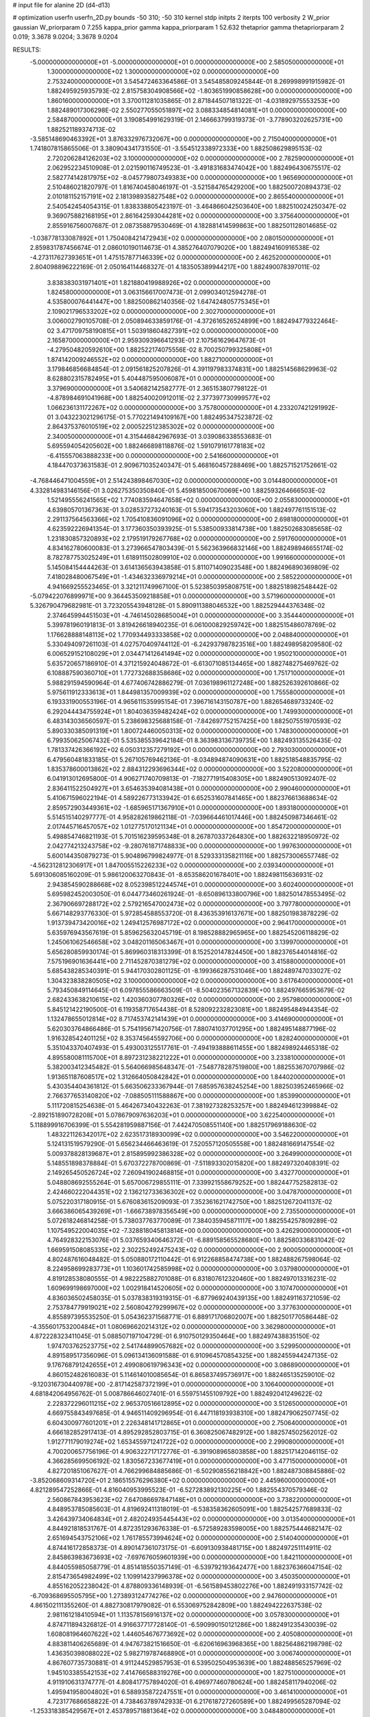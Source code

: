 # input file for alanine 2D (d4-d13)

# optimization
userfn       userfn_2D.py
bounds       -50 310; -50 310
kernel       stdp
initpts      2
iterpts      100
verbosity    2
W_prior      gaussian
W_priorparam 0 7.255
kappa_prior  gamma
kappa_priorparam 1 52.632
thetaprior gamma
thetapriorparam 2 0.019; 3.3678 9.0204; 3.3678 9.0204

RESULTS:
 -5.000000000000000E+01 -5.000000000000000E+01  0.000000000000000E+00       2.585050000000000E+01
  1.300000000000000E+02  1.300000000000000E+02  0.000000000000000E+00       2.753240000000000E+01       3.545472463364586E-01  3.545485809245844E-01       8.269998991915982E-01  1.882495925935793E-02
  2.815758304908566E+02 -1.803651990858628E+00  0.000000000000000E+00       1.860160000000000E+01       3.370011281035865E-01  2.871844507181322E-01      -4.031892975553253E+00  1.882489017306298E-02
  2.550277055051897E+02  3.088334854814081E+01  0.000000000000000E+00       2.584870000000000E+01       3.190854991629319E-01  2.146663799319373E-01      -3.778903202625731E+00  1.882521189374713E-02
 -3.585148690463392E+01  3.876332976732067E+00  0.000000000000000E+00       2.715040000000000E+01       1.741807815865506E-01  3.380904341731550E-01      -3.554512338972333E+00  1.882508629895153E-02
  2.720206284126203E+02  3.100000000000000E+02  0.000000000000000E+00       2.782590000000000E+01       2.062952234510908E-01  2.021590116749523E-01      -3.491831683474042E+00  1.882496430675517E-02
  2.582774142817975E+02 -8.045779807349383E+00  0.000000000000000E+00       1.965690000000000E+01       2.510486021820797E-01  1.816740458046197E-01      -3.521584765429200E+00  1.882500720894373E-02
  2.010181152157191E+02  2.181398935827548E+02  0.000000000000000E+00       2.865540000000000E+01       2.540542454054315E-01  1.838338805423197E-01      -3.464866042503640E+00  1.882510024250347E-02
  9.369075882168195E+01  2.861642593044281E+02  0.000000000000000E+00       3.375640000000000E+01       2.855916756007687E-01  2.087358879530469E-01       4.182881414599863E+00  1.882501128014685E-02
 -1.038778133087892E+01  1.750408421472943E+02  0.000000000000000E+00       2.080150000000000E+01       2.859831787456674E-01  2.086010190114673E-01       4.385276407079020E+00  1.882494160916538E-02
 -4.273117627393651E+01  1.475157877146339E+02  0.000000000000000E+00       2.462520000000000E+01       2.804098896222169E-01  2.050164114468327E-01       4.183505389944217E+00  1.882490078397011E-02
  3.838383031971401E+01  1.821880419988926E+02  0.000000000000000E+00       1.824580000000000E+01       3.063156617007473E-01  2.099034012594278E-01       4.535800076441447E+00  1.882500862140356E-02
  1.647424805775345E+01  2.109021796533202E+02  0.000000000000000E+00       2.302700000000000E+01       3.006002790105708E-01  2.050894633859176E-01      -4.372616526524899E+00  1.882494779322464E-02
  3.471709758190815E+01  1.503918604827391E+02  0.000000000000000E+00       2.165870000000000E+01       2.959309396641293E-01  2.107561629647673E-01      -4.279504820592610E+00  1.882522174075556E-02
  8.700250799325808E+01  1.874142009246552E+02  0.000000000000000E+00       1.882710000000000E+01       3.179846856684854E-01  2.091561825207826E-01       4.391197983374831E+00  1.882514568629963E-02
  8.628802315782495E+01  5.404487595006087E+01  0.000000000000000E+00       3.379690000000000E+01       3.540682142582777E-01  2.365153807798122E-01      -4.878984691041968E+00  1.882540020912011E-02
  2.377397730999577E+02  1.066236131172267E+02  0.000000000000000E+00       3.757800000000000E+01       4.233207421291992E-01  3.043223021296175E-01       5.770221494109167E+00  1.882495347523872E-02
  2.864375376010519E+02  2.000522512385302E+02  0.000000000000000E+00       2.340050000000000E+01       4.315446842967693E-01  3.039086338553683E-01       5.695594054205602E+00  1.882466898118876E-02
  1.591079161778183E+02 -6.415557063888233E+00  0.000000000000000E+00       2.541660000000000E+01       4.184470373631583E-01  2.909671035240347E-01       5.468160457288469E+00  1.882571521752661E-02
 -4.768446471004559E+01  2.514243898467030E+02  0.000000000000000E+00       3.014480000000000E+01       4.332814983146156E-01  3.026275350350840E-01       5.459818500670069E+00  1.882593264666503E-02
  1.521495556241565E+02  1.774083594647658E+02  0.000000000000000E+00       2.055830000000000E+01       4.639805701367363E-01  3.028537273240163E-01       5.594173543203060E+00  1.882497761151513E-02
  2.291137564563366E+02  1.705410836091096E+02  0.000000000000000E+00       2.698180000000000E+01       4.623592226941354E-01  3.177360350393925E-01       5.538500933814738E+00  1.882502683085658E-02
  1.231830857320893E+02  2.179519179267768E+02  0.000000000000000E+00       2.591760000000000E+01       4.834162780600083E-01  3.273966547803439E-01       5.562363966832146E+00  1.882498946655174E-02
  8.782787753025249E+01  1.618911502809910E+02  0.000000000000000E+00       1.991660000000000E+01       5.145084154444263E-01  3.614136563943858E-01       5.811071409023548E+00  1.882496890369809E-02
  7.418028480067549E+01 -1.434632336979214E+01  0.000000000000000E+00       2.585220000000000E+01       4.941669255523465E-01  3.321211749967100E-01       5.523850395808751E+00  1.882518982548442E-02
 -5.079422076899971E+00  9.364453509218858E+01  0.000000000000000E+00       3.571960000000000E+01       5.326790479682981E-01  3.723205543948128E-01       5.890911388046532E+00  1.882529444376348E-02
  2.374645994451503E+01 -4.746145028685004E+01  0.000000000000000E+00       3.354440000000000E+01       5.399781960191813E-01  3.819426618940235E-01       6.061000829259742E+00  1.882515486078769E-02
  1.176628888148113E+02  1.770934493333858E+02  0.000000000000000E+00       2.048840000000000E+01       5.330494097261103E-01  4.027570409744112E-01      -6.242937987823516E+00  1.882498958209580E-02
  6.006529152108029E+01  2.034471412641494E+02  0.000000000000000E+00       1.950210000000000E+01       5.635720657186910E-01  4.371215924048672E-01      -6.613071085134465E+00  1.882748275469762E-02
  6.108887590360710E+01  1.772732688358686E+02  0.000000000000000E+00       1.751710000000000E+01       5.988291594590964E-01  4.677406742886279E-01       7.036198961127248E+00  1.882526392610866E-02
  5.975611912333613E+01  1.844981357009939E+02  0.000000000000000E+00       1.755580000000000E+01       6.193331900553196E-01  4.965611535995154E-01       7.396716143150787E+00  1.882654689733240E-02
  6.292044434755924E+01  1.804036359482424E+02  0.000000000000000E+00       1.749930000000000E+01       6.483143036560597E-01  5.238698325688158E-01      -7.842697752157425E+00  1.882507551970593E-02
  5.890330385091319E+01  1.800724460050313E+02  0.000000000000000E+00       1.748300000000000E+01       6.799350625067432E-01  5.535385539642184E-01       8.363983136739735E+00  1.882493135526435E-02
  1.781337426366192E+02  6.050312357279192E+01  0.000000000000000E+00       2.793030000000000E+01       6.479560481833185E-01  5.267105769462136E-01      -8.034894874090631E+00  1.882518548835795E-02
  1.835378600013862E+02  2.884312293696344E+02  0.000000000000000E+00       3.522080000000000E+01       6.041913012695800E-01  4.906271740709813E-01      -7.182771915408305E+00  1.882490513092407E-02
  2.836411522504927E+01  3.654635394081438E+01  0.000000000000000E+00       2.990460000000000E+01       5.410671596022194E-01  4.589226773133942E-01       6.652531607841465E+00  1.882376613688634E-02
  2.859572903449361E+02 -1.685965171367910E+01  0.000000000000000E+00       1.893180000000000E+01       5.514515140297777E-01  4.958282619862118E-01      -7.039664461017446E+00  1.882450987346461E-02
  2.017445716457057E+02  1.012775170121134E+01  0.000000000000000E+00       1.854720000000000E+01       5.498854746821193E-01  5.701516239595348E-01       8.267870337264830E+00  1.882632218950972E-02
  2.042774213243758E+02 -9.280761871748833E+00  0.000000000000000E+00       1.997630000000000E+01       5.600144350879273E-01  5.904896799824977E-01       8.529333135821116E+00  1.882573006557748E-02
 -4.562312812306917E+01  1.847005515226233E+02  0.000000000000000E+00       2.039340000000000E+01       5.691306085160209E-01  5.986120063270843E-01      -8.653586201678401E+00  1.882498115636931E-02
  2.943854590288668E+02  8.052398512244574E+01  0.000000000000000E+00       3.602400000000000E+01       5.695982452003050E-01  6.044773460261924E-01      -8.650896133800796E+00  1.882501478553495E-02
  2.367906697288172E+02  2.579216547002473E+02  0.000000000000000E+00       3.797780000000000E+01       5.667148293776330E-01  5.972854588553720E-01       8.436353916137671E+00  1.882501983878229E-02
  1.913739473420016E+02  1.249412576987172E+02  0.000000000000000E+00       2.964170000000000E+01       5.635976943567619E-01  5.859625632045719E-01       8.198528882965965E+00  1.882545206118829E-02
  1.245061062546658E+02  3.048201165063467E+01  0.000000000000000E+00       3.139970000000000E+01       5.656280859930174E-01  5.869960318313399E-01       8.152520147824450E+00  1.882376544014816E-02
  7.575196901636441E+00  2.711452870381279E+02  0.000000000000000E+00       3.415880000000000E+01       5.685438285340391E-01  5.944170302801125E-01      -8.199366287531046E+00  1.882489747033027E-02
  1.304323838280505E+02  3.100000000000000E+02  0.000000000000000E+00       3.617640000000000E+01       5.793450849114645E-01  6.097855586663509E-01      -8.504023567132839E+00  1.882497665953679E-02
  2.682433638210615E+02  1.420360307780326E+02  0.000000000000000E+00       2.957980000000000E+01       5.845121422190500E-01  6.119358717654438E-01       8.528092232823081E+00  1.882495484944354E-02
  1.132478655012814E+02  8.717453742141439E+01  0.000000000000000E+00       3.414690000000000E+01       5.620303764866486E-01  5.754195671420756E-01       7.880741037701295E+00  1.882495148877196E-02
  1.916328542401125E+02  8.353745645592706E+00  0.000000000000000E+00       1.828240000000000E+01       5.351043370407493E-01  5.493003125517761E-01      -7.494193888611455E+00  1.882498924465318E-02
  4.895580081115700E+01  8.897231238221222E+01  0.000000000000000E+00       3.233810000000000E+01       5.382003412345482E-01  5.564066985648347E-01      -7.548778287519800E+00  1.882553670707986E-02
  1.913651187608517E+02  1.312664050842842E+01  0.000000000000000E+00       1.844020000000000E+01       5.430354404361812E-01  5.663506233367944E-01       7.685957638245254E+00  1.882503952465966E-02
  2.766377653140820E+02 -7.088505111588867E+00  0.000000000000000E+00       1.853990000000000E+01       5.111720815254638E-01  5.464267340432263E-01       7.381927328253257E+00  1.882494612399884E-02
 -2.892151890728208E+01  5.078679097636203E+01  0.000000000000000E+00       3.622540000000000E+01       5.118899916706399E-01  5.554281959887156E-01       7.442470508551140E+00  1.882517969188630E-02
  1.483221126342017E+02  2.623517318930099E+02  0.000000000000000E+00       3.546220000000000E+01       5.124131519579290E-01  5.656234466463619E-01       7.520557120505558E+00  1.882481669147554E-02
  5.009378828139687E+01  2.815895992386328E+02  0.000000000000000E+00       3.264990000000000E+01       5.148551898378884E-01  5.670372278700869E-01      -7.511893302015820E+00  1.882497320408391E-02
  2.149265450526724E+02  7.260941902468815E+01  0.000000000000000E+00       3.432770000000000E+01       5.048808692555264E-01  5.657006729855111E-01       7.339921558679252E+00  1.882447752582813E-02
  2.424660222044351E+02  2.136212733636302E+02  0.000000000000000E+00       3.047870000000000E+01       5.075220317180915E-01  5.676083615209093E-01       7.352361621742750E+00  1.882512672041137E-02
  3.666386065439269E+01 -1.666738978356549E+00  0.000000000000000E+00       2.735500000000000E+01       5.072618246814258E-01  5.738037763770089E-01       7.384035945871117E+00  1.882554257809289E-02
  1.107549522004035E+02 -7.328818045813814E+00  0.000000000000000E+00       3.426290000000000E+01       4.764928322153076E-01  5.037659340646372E-01      -6.889158565528680E+00  1.882580336831042E-02
  1.669591508085335E+02  2.302252492475243E+02  0.000000000000000E+00       2.900050000000000E+01       4.802487616048482E-01  5.050880172110442E-01       6.912268858474738E+00  1.882488267598064E-02
  8.224958699283773E+01  1.103601742585998E+02  0.000000000000000E+00       3.037980000000000E+01       4.819128538080555E-01  4.982225882701088E-01       6.831807612320460E+00  1.882497013316231E-02
  1.609699198697000E+02  1.002918414520605E+02  0.000000000000000E+00       3.107470000000000E+01       4.836036502458035E-01  5.037838319319315E-01      -6.877969240439135E+00  1.882491163721059E-02
  2.753784779919021E+02  2.560804279299967E+02  0.000000000000000E+00       3.377630000000000E+01       4.855897395535250E-01  5.054362371568771E-01       6.889171706802007E+00  1.882501770586448E-02
 -4.355601753200484E+01  1.080696620214312E+02  0.000000000000000E+00       3.362980000000000E+01       4.872228323411045E-01  5.088507197104729E-01       6.910750129350464E+00  1.882497438835150E-02
  1.974703762523775E+02  2.541744899057682E+02  0.000000000000000E+00       3.529950000000000E+01       4.891589517356096E-01  5.096134136091588E-01       6.910964570854325E+00  1.882455944247135E-02
  9.176768791242655E+01  2.499080619796343E+02  0.000000000000000E+00       3.086890000000000E+01       4.860152482616083E-01  5.114614010085654E-01       6.865837495736917E+00  1.882465135259010E-02
 -9.120316730440978E+00 -2.817142587372199E+01  0.000000000000000E+00       3.106400000000000E+01       4.681842064956762E-01  5.008786646027401E-01       6.559751455109792E+00  1.882492041249622E-02
  2.228372296011215E+02  2.965370516612895E+02  0.000000000000000E+00       3.512650000000000E+01       4.669755843497685E-01  4.946511409296954E-01       6.447118193938310E+00  1.882479062507745E-02
  6.604300977601201E+01  2.226348141712865E+01  0.000000000000000E+00       2.750640000000000E+01       4.666182852917413E-01  4.895292852803715E-01       6.360825067482912E+00  1.882574502562012E-02
  1.912771179019274E+02  1.653455971241722E+02  0.000000000000000E+00       2.299080000000000E+01       4.700200657756196E-01  4.906322717172776E-01      -6.391908965803858E+00  1.882517142046115E-02
  4.366285699506192E-02  1.830567233677419E+01  0.000000000000000E+00       3.477150000000000E+01       4.827201851067627E-01  4.766299684885686E-01      -6.502908556218842E+00  1.882487308845886E-02
 -3.852068609314720E+01  2.186515576296380E+02  0.000000000000000E+00       2.445960000000000E+01       4.821289547252866E-01  4.816040953995523E-01      -6.527283892130225E+00  1.882554370579346E-02
  2.560867843953623E+02  7.647086697847148E+01  0.000000000000000E+00       3.738220000000000E+01       4.848953785085603E-01  4.819692411318019E-01      -6.538358362605091E+00  1.882542577689833E-02
  3.426439734064834E+01  2.482024935445443E+02  0.000000000000000E+00       3.013540000000000E+01       4.844921818531767E-01  4.872351293676338E-01      -6.572589283598005E+00  1.882575444682147E-02
  2.651694543752106E+02  1.761785573994624E+02  0.000000000000000E+00       2.514040000000000E+01       4.874416172858373E-01  4.890147361073175E-01      -6.609130938481715E+00  1.882497251114911E-02
  2.845863983673693E+02 -7.697676059601939E+00  0.000000000000000E+00       1.842110000000000E+01       4.844055985058779E-01  4.851418550357149E-01      -6.539792193642477E+00  1.882376366047154E-02
  2.815473654982499E+02  1.109914237996378E+02  0.000000000000000E+00       3.450350000000000E+01       4.855162052238042E-01  4.878809336148939E-01      -6.561589453802276E+00  1.882491933157742E-02
 -6.709368695505795E+00  1.273893124774276E+02  0.000000000000000E+00       2.947600000000000E+01       4.861502111355260E-01  4.882730817979082E-01       6.553069752842809E+00  1.882494222637538E-02
  2.981161218410594E+01  1.113578156916137E+02  0.000000000000000E+00       3.057830000000000E+01       4.874711894326812E-01  4.916637717728140E-01      -6.590990150121286E+00  1.882491235430039E-02
  1.608081964607622E+02  1.446054676773692E+02  0.000000000000000E+00       2.405080000000000E+01       4.883811406265689E-01  4.947673821516650E-01      -6.620616963968365E+00  1.882564862198798E-02
  1.436350398088022E+02  5.982719787468890E+01  0.000000000000000E+00       3.006740000000000E+01       4.867607735730881E-01  4.911244529857953E-01       6.539502504953639E+00  1.882488565257969E-02
  1.945103385542153E+02  7.414766588319276E+00  0.000000000000000E+00       1.827510000000000E+01       4.911910631374777E-01  4.808417757894020E-01       6.496977460780624E+00  1.882458117940206E-02
  1.495941958004802E+01  6.588935872247551E+01  0.000000000000000E+00       3.461410000000000E+01       4.723177686658822E-01  4.738463789742933E-01       6.217618727260589E+00  1.882499565287094E-02
 -1.253318385429567E+01  2.453789571881364E+02  0.000000000000000E+00       3.048480000000000E+01       4.724730221949769E-01  4.716763403102369E-01       6.187531867859468E+00  1.882497005149785E-02
  1.731309833315507E+02 -3.749814966816670E+01  0.000000000000000E+00       2.985170000000000E+01       4.794795249163232E-01  4.638945833169686E-01       6.191811691617660E+00  1.882506896914036E-02
  2.924383932775338E+02  4.440240829115353E+01  0.000000000000000E+00       3.066200000000000E+01       4.805357506364134E-01  4.664026309846488E-01      -6.223054202908386E+00  1.882457512741430E-02
  8.220712022368257E+01 -4.532187953911273E+01  0.000000000000000E+00       2.993520000000000E+01       4.730792505817580E-01  4.535414624742330E-01      -5.980681527986520E+00  1.882498539932338E-02
 -1.676173707882731E+01  2.950051964220867E+02  0.000000000000000E+00       3.196620000000000E+01       4.773091046680094E-01  4.524965711212450E-01      -6.001019048250981E+00  1.882493559169613E-02
  1.962523430694909E+02  9.417980361807828E+01  0.000000000000000E+00       3.343460000000000E+01       4.773509163493629E-01  4.546926037520603E-01      -6.007118745430029E+00  1.882513011667636E-02
  2.209664350782203E+02  1.418972778232587E+02  0.000000000000000E+00       3.034840000000000E+01       4.795926134306668E-01  4.552919793559404E-01       6.024650878277162E+00  1.882488587000166E-02
  1.192636330981512E+02  2.583403552821053E+02  0.000000000000000E+00       3.445560000000000E+01       4.819156257077781E-01  4.561194792425584E-01       6.047180036909067E+00  1.882551656347222E-02
  2.922971005488338E+02  2.804290177197988E+02  0.000000000000000E+00       3.140030000000000E+01       4.807171235717477E-01  4.585951600962577E-01      -6.044754730706589E+00  1.882513988858179E-02
  5.507327065121046E+01  5.501513225101399E+01  0.000000000000000E+00       3.122080000000000E+01       4.604189970837304E-01  4.601240649547572E-01       5.861531253058950E+00  1.882509282027445E-02
  2.905220718207329E+02  1.592403605645657E+02  0.000000000000000E+00       2.370840000000000E+01       4.639440084818881E-01  4.595077209020211E-01       5.882091951661641E+00  1.882492984022716E-02
  1.804289722518795E+02  1.976359876166019E+02  0.000000000000000E+00       2.279440000000000E+01       4.653491421921324E-01  4.609649590103530E-01       5.904803059394562E+00  1.882556669866883E-02
  5.112528717202190E+01 -3.618462598223687E+01  0.000000000000000E+00       2.902160000000000E+01       4.366608863815415E-01  4.591330166469287E-01      -5.671347299930624E+00  1.882507619849876E-02
  2.386310705236166E+02 -3.808755160311463E+01  0.000000000000000E+00       2.780070000000000E+01       4.372226001599172E-01  4.613740960636588E-01       5.690717648418686E+00  1.882498823755912E-02
  2.531343021420250E+02  2.816170247638205E+02  0.000000000000000E+00       3.632640000000000E+01       4.375641683812526E-01  4.617070922239325E-01       5.682257655326163E+00  1.882474908872924E-02
  1.150997178719165E+02  5.545718264480089E+01  0.000000000000000E+00       3.352870000000000E+01       4.378651851591193E-01  4.624080916295409E-01       5.687908926789663E+00  1.882502083877340E-02
  1.520508359265482E+02  2.945064084255445E+02  0.000000000000000E+00       3.640270000000000E+01       4.370707668734299E-01  4.471927369317673E-01       5.506655414681473E+00  1.882448336949260E-02
  5.518319157027849E+01  1.224879238593769E+02  0.000000000000000E+00       2.702590000000000E+01       4.364450608577682E-01  4.505776636793799E-01      -5.527944056186735E+00  1.882517984877017E-02
  2.644873902833692E+02  2.285529069129074E+02  0.000000000000000E+00       3.132820000000000E+01       4.362810877256487E-01  4.536391028389020E-01      -5.550623054652561E+00  1.882495460624942E-02